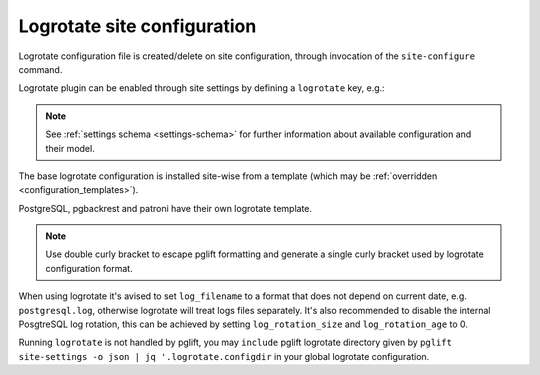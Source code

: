 Logrotate site configuration
============================

Logrotate configuration file is created/delete on site configuration,
through invocation of the ``site-configure`` command.

Logrotate plugin can be enabled through site settings by defining a
``logrotate`` key, e.g.:

.. code-block:: yaml
   :name: logrotate-settings
   :caption: settings.yaml

    logrotate: {}

.. note::
   See :ref:`settings schema <settings-schema>` for further information about
   available configuration and their model.

The base logrotate configuration is installed site-wise from a template
(which may be :ref:`overridden <configuration_templates>`).

PostgreSQL, pgbackrest and patroni have their own logrotate template.

.. note::
   Use double curly bracket to escape pglift formatting and generate a single
   curly bracket used by logrotate configuration format.

When using logrotate it's avised to set ``log_filename`` to a format that
does not depend on current date, e.g. ``postgresql.log``, otherwise logrotate
will treat logs files separately. It's also recommended to disable the internal
PosgtreSQL log rotation, this can be achieved by setting ``log_rotation_size``
and ``log_rotation_age`` to 0.

Running ``logrotate`` is not handled by pglift, you may ``include`` pglift
logrotate directory given by ``pglift site-settings -o json | jq
'.logrotate.configdir`` in your global logrotate configuration.

